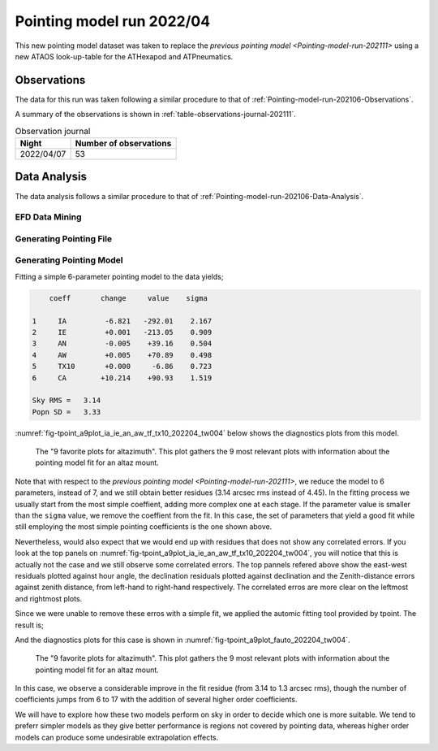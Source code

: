 
.. _pointing-model-run-202204:

##########################
Pointing model run 2022/04
##########################

This new pointing model dataset was taken to replace the `previous pointing model <Pointing-model-run-202111>` using a new ATAOS look-up-table for the ATHexapod and ATPneumatics.

.. _pointing-model-run-202204-Observations:

Observations
============

The data for this run was taken following a similar procedure to that of :ref:`Pointing-model-run-202106-Observations`.

A summary of the observations is shown in :ref:`table-observations-journal-202111`.

.. _table-observations-journal-202111:

.. table:: Observation journal

  +------------+--------------------------+
  | Night      |  Number of observations  |
  +============+==========================+
  | 2022/04/07 |           53             |
  +------------+--------------------------+


.. _pointing-model-run-202204-data-analysis:

Data Analysis
=============

The data analysis follows a similar procedure to that of :ref:`Pointing-model-run-202106-Data-Analysis`.

.. _pointing-model-run-202204-data-analysis-EFD-Data-Mining:

EFD Data Mining
---------------

.. prompt:: bash

    papermill -p year 2022 -p month 04 -p day 06 -p time_window 4 -p efd_name summit_efd -p data_path /repo/LATISS reducing_pointing_data.ipynb reducing_pointing_data_2022_04_06_tw04.ipynb

.. _pointing-model-run-202204-data-analysis-Generating-Pointing-File:

Generating Pointing File
------------------------

.. prompt:: bash

    papermill -p pointing_data_file data/20220406/AT_point_data_20220406_tw004.pickle build_pointing_data.ipynb build_pointing_data_2022_04_06_tw04.ipynb

.. _pointing-model-run-202204-Data-Analysis-Generating-Pointing-Model:

Generating Pointing Model
-------------------------

Fitting a simple 6-parameter pointing model to the data yields;

.. code-block:: text

        coeff       change     value    sigma

    1     IA         -6.821   -292.01    2.167
    2     IE         +0.001   -213.05    0.909
    3     AN         -0.005    +39.16    0.504
    4     AW         +0.005    +70.89    0.498
    5     TX10       +0.000     -6.86    0.723
    6     CA        +10.214    +90.93    1.519

    Sky RMS =   3.14
    Popn SD =   3.33

:numref:`fig-tpoint_a9plot_ia_ie_an_aw_tf_tx10_202204_tw004` below shows the diagnostics plots from this model.

..  figure:: /_static/tpoint_a9plot_ia_ie_an_aw_tf_tx10_202204_tw004.png
    :name: fig-tpoint_a9plot_ia_ie_an_aw_tf_tx10_202204_tw004
    :target: ../_images/tpoint_a9plot_ia_ie_an_aw_tf_tx10_202204_tw004.png
    :alt: pointing model fit

    The "9 favorite plots for altazimuth".
    This plot gathers the 9 most relevant plots with information about the pointing model fit for an altaz mount.

Note that with respect to the `previous pointing model <Pointing-model-run-202111>`, we reduce the model to 6 parameters, instead of 7, and we still obtain better residues (3.14 arcsec rms instead of 4.45).
In the fitting process we usually start from the most simple coeffient, adding more complex one at each stage.
If the parameter value is smaller than the ``sigma`` value, we remove the coeffient from the fit.
In this case, the set of parameters that yield a good fit while still employing the most simple pointing coefficients is the one shown above.

Nevertheless, would also expect that we would end up with residues that does not show any correlated errors.
If you look at the top panels on :numref:`fig-tpoint_a9plot_ia_ie_an_aw_tf_tx10_202204_tw004`, you will notice that this is actually not the case and we still observe some correlated errors.
The top pannels refered above show the east-west residuals plotted against hour angle, the declination residuals plotted against declination and the Zenith-distance errors against zenith distance, from left-hand to right-hand respectively.
The correlated erros are more clear on the leftmost and rightmost plots.

Since we were unable to remove these erros with a simple fit, we applied the automic fitting tool provided by tpoint.
The result is;

.. code-block: text

        coeff          value    sigma

    1     IA         -0.001   -291.26    0.970
    2     IE                    +0.00
    3   & HASA2      -0.000     -1.16    0.372
    4   & HACA3      -0.003     +2.95    0.396
    5   & HESA2      -0.003     +1.31    0.248
    6   & HECA2      +0.003     +0.77    0.267
    7   & HESA3      -0.001     -2.07    0.247
    8   & HECA4      -0.002     -1.23    0.296
    9   & HESE       -0.005   -208.32    1.559
    10   & HECE3      -0.005    -21.26    1.774
    11     NPAE                  +0.00
    12     CA         +0.000    +90.16    0.700
    13   & HSSE5      +0.001     -0.90    0.314
    14     AN         +0.000    +39.20    0.213
    15     AW         +0.001    +71.06    0.212
    16     TF         +0.006    +86.88    3.284
    17     TX10       -0.004    +11.92    1.778

    Sky RMS =   1.30
    Popn SD =   1.54

And the diagnostics plots for this case is shown in :numref:`fig-tpoint_a9plot_fauto_202204_tw004`.

..  figure:: /_static/tpoint_a9plot_fauto_202204_tw004.png
    :name: fig-tpoint_a9plot_fauto_202204_tw004
    :target: ../_images/tpoint_a9plot_fauto_202204_tw004.png
    :alt: pointing model fit

    The "9 favorite plots for altazimuth".
    This plot gathers the 9 most relevant plots with information about the pointing model fit for an altaz mount.

In this case, we observe a considerable improve in the fit residue (from 3.14 to 1.3 arcsec rms), though the number of coefficients jumps from 6 to 17 with the addition of several higher order coefficients.

We will have to explore how these two models perform on sky in order to decide which one is more suitable.
We tend to preferr simpler models as they give better performance is regions not covered by pointing data, whereas higher order models can produce some undesirable extrapolation effects.
